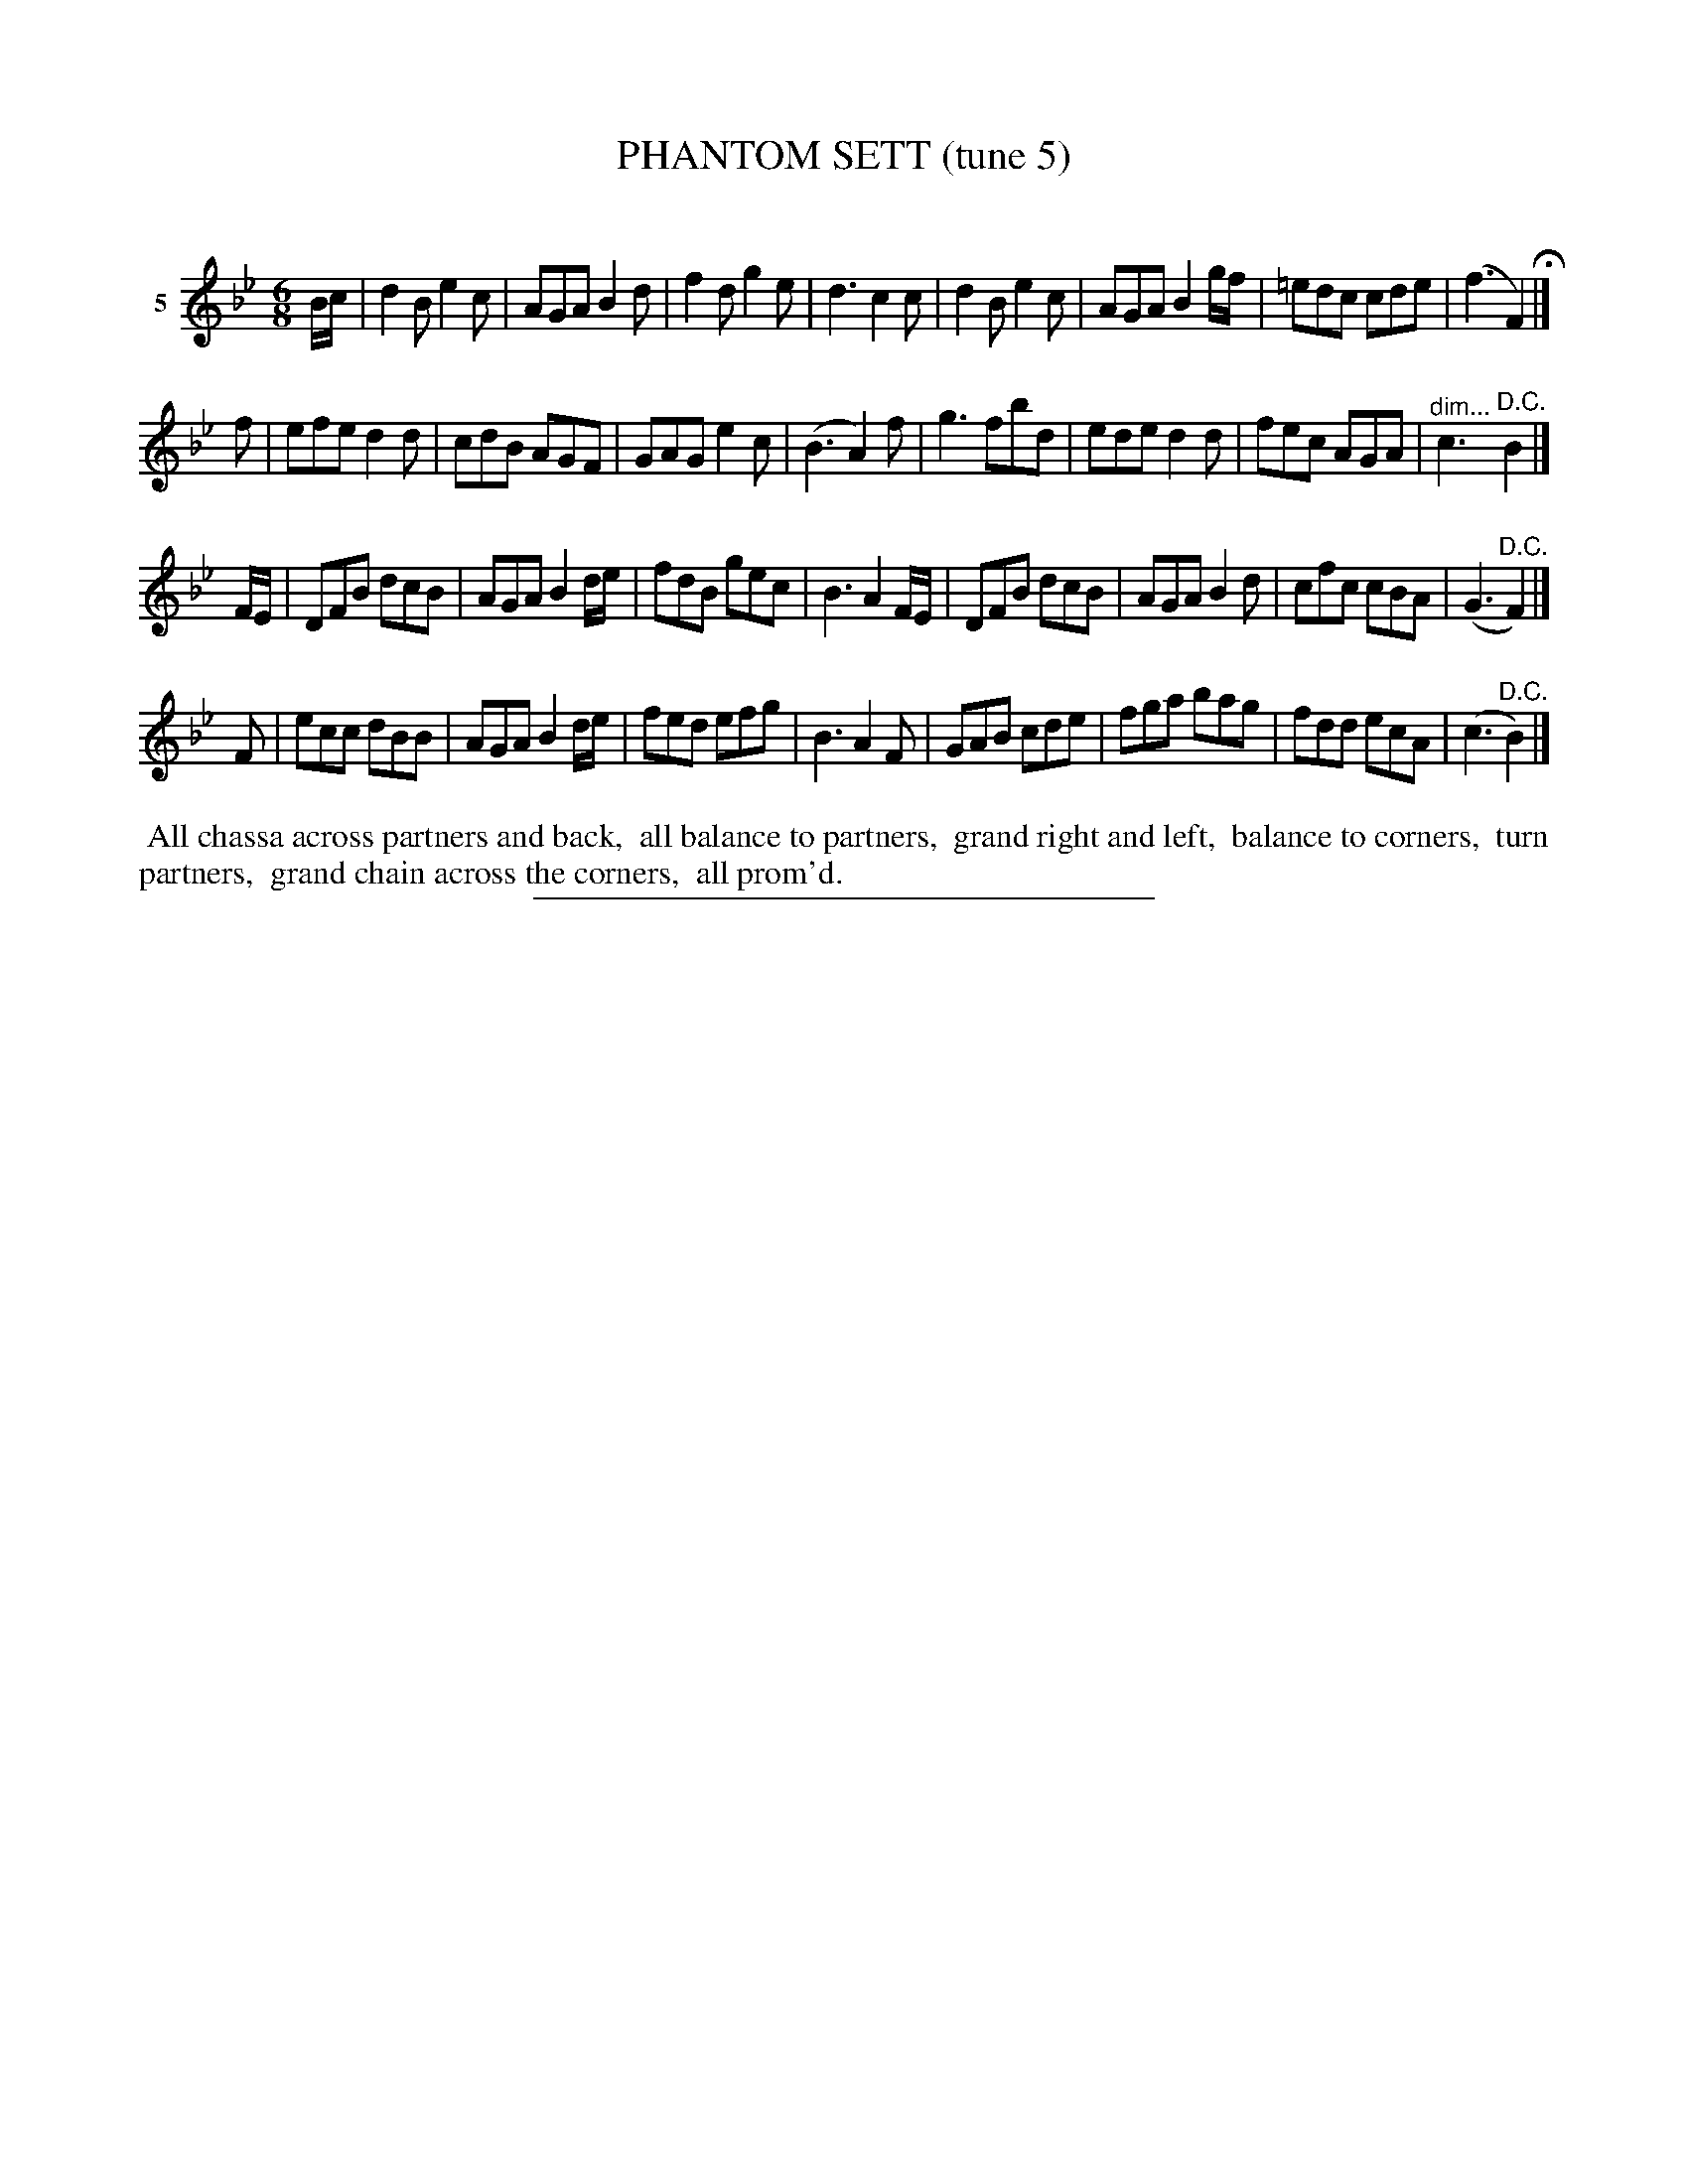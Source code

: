 X: 20992
T: PHANTOM SETT (tune 5)
C:
%R: jig
B: Elias Howe "The Musician's Companion" 1843 p.99 #2
S: http://imslp.org/wiki/The_Musician's_Companion_(Howe,_Elias)
Z: 2015 John Chambers <jc:trillian.mit.edu>
N: Version 1 for ABC software that doesn't understand !...endo! annotations.
M: 6/8
L: 1/8
K: Bb
% - - - - - - - - - - - - - - - - - - - - - - - - - - - - -
V: 1 name="5"
B/c/ |\
d2B e2c | AGA B2d | f2d g2e | d3 c2c |\
d2B e2c | AGA B2g/f/ | =edc cde | (f3 F2) H|]
f |\
efe d2d | cdB AGF | GAG e2c | (B3 A2)f |\
g3 fbd | ede d2d | fec AGA | "^dim..."c3 "^D.C."B2 |]
F/E/ |\
DFB dcB | AGA B2d/e/ | fdB gec | B3 A2F/E/ |\
DFB dcB | AGA B2d | cfc cBA | (G3 "^D.C."F2) |]
F |\
ecc dBB | AGA B2d/e/ | fed efg | B3 A2F |\
GAB cde | fga bag | fdd ecA | (c3 "^D.C."B2) |]
% - - - - - - - - - - Dance description - - - - - - - - - -
%%begintext align
%% All chassa across partners and back,
%% all balance to partners,
%% grand right and left,
%% balance to corners,
%% turn partners,
%% grand chain across the corners,
%% all prom'd.
%%endtext
% - - - - - - - - - - - - - - - - - - - - - - - - - - - - -
%%sep 1 1 300
